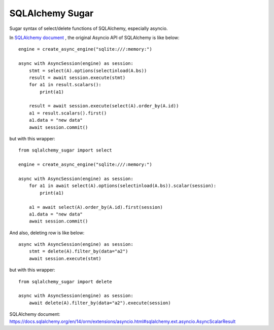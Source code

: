SQLAlchemy Sugar
================

Sugar syntax of select/delete functions of SQLAlchemy, especially asyncio.

In `SQLAlchemy document`_ , the original Asyncio API of SQLAlchemy is like below::

    engine = create_async_engine("sqlite:///:memory:")

    async with AsyncSession(engine) as session:
        stmt = select(A).options(selectinload(A.bs))
        result = await session.execute(stmt)
        for a1 in result.scalars():
            print(a1)
    
        result = await session.execute(select(A).order_by(A.id))
        a1 = result.scalars().first()
        a1.data = "new data"
        await session.commit()

but with this wrapper::

    from sqlalchemy_sugar import select

    engine = create_async_engine("sqlite:///:memory:")

    async with AsyncSession(engine) as session:
        for a1 in await select(A).options(selectinload(A.bs)).scalar(session):
            print(a1)
    
        a1 = await select(A).order_by(A.id).first(session)
        a1.data = "new data"
        await session.commit()

And also, deleting row is like below::

    async with AsyncSession(engine) as session:
        stmt = delete(A).filter_by(data="a2")
        await session.execute(stmt)

but with this wrapper::

    from sqlalchemy_sugar import delete

    async with AsyncSession(engine) as session:
        await delete(A).filter_by(data="a2").execute(session)

_`SQLAlchemy document`: https://docs.sqlalchemy.org/en/14/orm/extensions/asyncio.html#sqlalchemy.ext.asyncio.AsyncScalarResult
